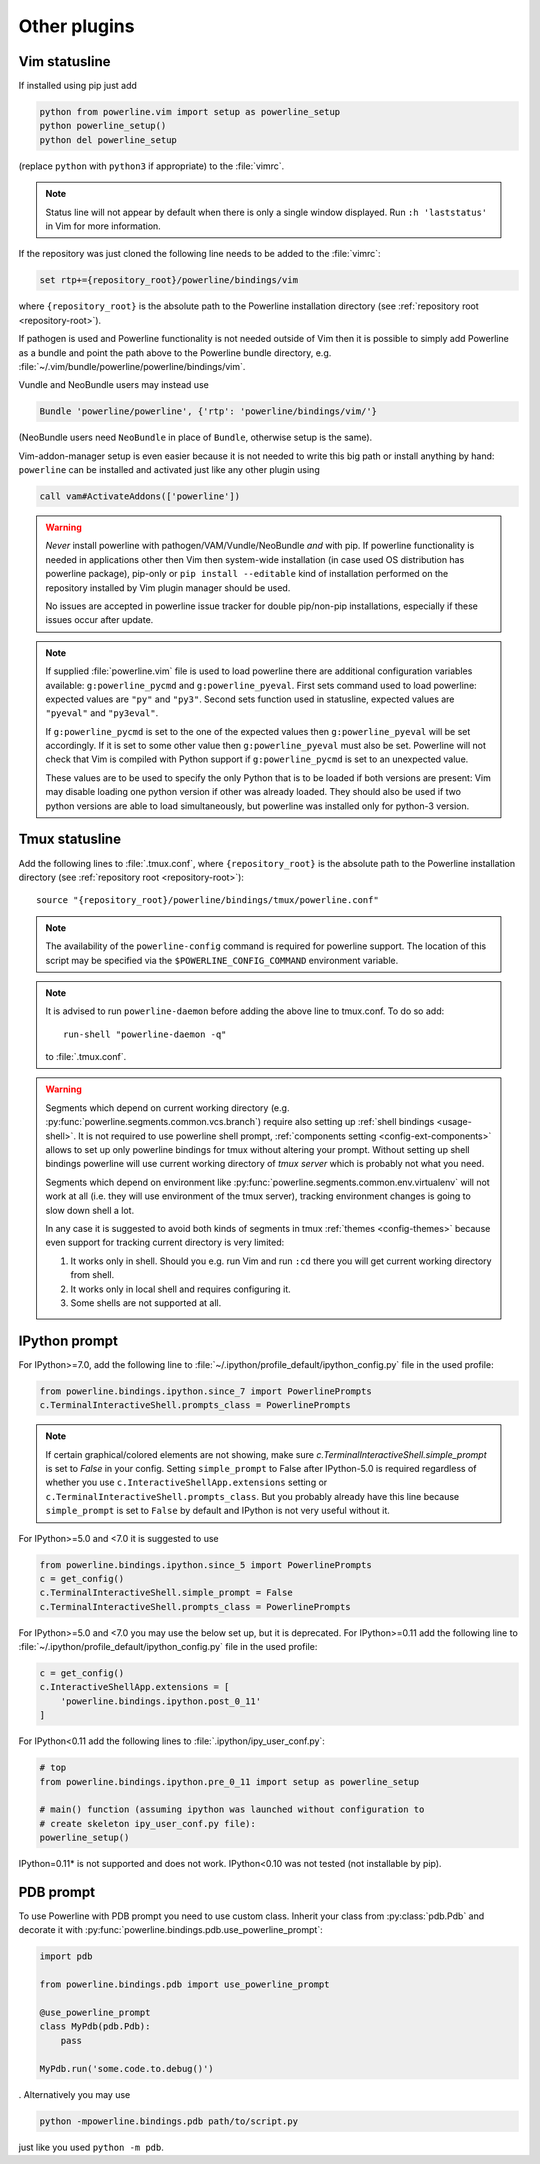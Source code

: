 *************
Other plugins
*************

.. _vim-vimrc:

Vim statusline
==============

If installed using pip just add

.. code-block:: vim

    python from powerline.vim import setup as powerline_setup
    python powerline_setup()
    python del powerline_setup

(replace ``python`` with ``python3`` if appropriate) to the :file:`vimrc`.

.. note::
   Status line will not appear by default when there is only a single window
   displayed. Run ``:h 'laststatus'`` in Vim for more information.

If the repository was just cloned the following line needs to be added to the 
:file:`vimrc`:

.. code-block:: vim

   set rtp+={repository_root}/powerline/bindings/vim

where ``{repository_root}`` is the absolute path to the Powerline installation 
directory (see :ref:`repository root <repository-root>`).

If pathogen is used and Powerline functionality is not needed outside of Vim 
then it is possible to simply add Powerline as a bundle and point the path above 
to the Powerline bundle directory, e.g. 
:file:`~/.vim/bundle/powerline/powerline/bindings/vim`.

Vundle and NeoBundle users may instead use

.. code-block:: vim

    Bundle 'powerline/powerline', {'rtp': 'powerline/bindings/vim/'}

(NeoBundle users need ``NeoBundle`` in place of ``Bundle``, otherwise setup is 
the same).

Vim-addon-manager setup is even easier because it is not needed to write this 
big path or install anything by hand: ``powerline`` can be installed and 
activated just like any other plugin using

.. code-block:: vim

    call vam#ActivateAddons(['powerline'])

.. warning::
    *Never* install powerline with pathogen/VAM/Vundle/NeoBundle *and* with pip. 
    If powerline functionality is needed in applications other then Vim then 
    system-wide installation (in case used OS distribution has powerline 
    package), pip-only or ``pip install --editable`` kind of installation 
    performed on the repository installed by Vim plugin manager should be used.

    No issues are accepted in powerline issue tracker for double pip/non-pip 
    installations, especially if these issues occur after update.

.. note::
    If supplied :file:`powerline.vim` file is used to load powerline there are 
    additional configuration variables available: ``g:powerline_pycmd`` and 
    ``g:powerline_pyeval``. First sets command used to load powerline: expected 
    values are ``"py"`` and ``"py3"``. Second sets function used in statusline, 
    expected values are ``"pyeval"`` and ``"py3eval"``.

    If ``g:powerline_pycmd`` is set to the one of the expected values then 
    ``g:powerline_pyeval`` will be set accordingly. If it is set to some other 
    value then ``g:powerline_pyeval`` must also be set. Powerline will not check 
    that Vim is compiled with Python support if ``g:powerline_pycmd`` is set to 
    an unexpected value.

    These values are to be used to specify the only Python that is to be loaded 
    if both versions are present: Vim may disable loading one python version if 
    other was already loaded. They should also be used if two python versions 
    are able to load simultaneously, but powerline was installed only for 
    python-3 version.

Tmux statusline
===============

Add the following lines to :file:`.tmux.conf`, where ``{repository_root}`` is 
the absolute path to the Powerline installation directory (see :ref:`repository 
root <repository-root>`)::

   source "{repository_root}/powerline/bindings/tmux/powerline.conf"

.. note::
    The availability of the ``powerline-config`` command is required for 
    powerline support. The location of this script may be specified via 
    the ``$POWERLINE_CONFIG_COMMAND`` environment variable.

.. note::
    It is advised to run ``powerline-daemon`` before adding the above line to 
    tmux.conf. To do so add::

        run-shell "powerline-daemon -q"

    to :file:`.tmux.conf`.

.. warning::
    Segments which depend on current working directory (e.g. 
    :py:func:`powerline.segments.common.vcs.branch`) require also setting up 
    :ref:`shell bindings <usage-shell>`. It is not required to use powerline 
    shell prompt, :ref:`components setting <config-ext-components>` allows to 
    set up only powerline bindings for tmux without altering your prompt. 
    Without setting up shell bindings powerline will use current working 
    directory of *tmux server* which is probably not what you need.

    Segments which depend on environment like 
    :py:func:`powerline.segments.common.env.virtualenv` will not work at all 
    (i.e. they will use environment of the tmux server), tracking environment 
    changes is going to slow down shell a lot.

    In any case it is suggested to avoid both kinds of segments in tmux 
    :ref:`themes <config-themes>` because even support for tracking current 
    directory is very limited:

    #. It works only in shell. Should you e.g. run Vim and run ``:cd`` there you 
       will get current working directory from shell.
    #. It works only in local shell and requires configuring it.
    #. Some shells are not supported at all.

IPython prompt
==============

For IPython>=7.0, add the following line to
:file:`~/.ipython/profile_default/ipython_config.py` file in the used profile:


.. code-block:: Python

    from powerline.bindings.ipython.since_7 import PowerlinePrompts
    c.TerminalInteractiveShell.prompts_class = PowerlinePrompts

.. note::
    If certain graphical/colored elements are not showing, make sure `c.TerminalInteractiveShell.simple_prompt`
    is set to `False` in your config. 
    Setting ``simple_prompt`` to False after IPython-5.0 is required regardless 
    of whether you use ``c.InteractiveShellApp.extensions`` setting or 
    ``c.TerminalInteractiveShell.prompts_class``. But you probably already have 
    this line because ``simple_prompt`` is set to ``False`` by default and IPython
    is not very useful without it.

For IPython>=5.0 and <7.0 it is suggested to use

.. code-block:: Python

    from powerline.bindings.ipython.since_5 import PowerlinePrompts
    c = get_config()
    c.TerminalInteractiveShell.simple_prompt = False
    c.TerminalInteractiveShell.prompts_class = PowerlinePrompts
    

    
For IPython>=5.0 and <7.0 you may use the below set up, but it is deprecated.    
For IPython>=0.11 add the following line to
:file:`~/.ipython/profile_default/ipython_config.py` file in the used profile:

.. code-block:: Python

    c = get_config()
    c.InteractiveShellApp.extensions = [
        'powerline.bindings.ipython.post_0_11'
    ]

For IPython<0.11 add the following lines to :file:`.ipython/ipy_user_conf.py`:

.. code-block:: Python

    # top
    from powerline.bindings.ipython.pre_0_11 import setup as powerline_setup

    # main() function (assuming ipython was launched without configuration to 
    # create skeleton ipy_user_conf.py file):
    powerline_setup()


IPython=0.11* is not supported and does not work. IPython<0.10 was not 
tested (not installable by pip).

.. _pdb-prompt:

PDB prompt
==========

To use Powerline with PDB prompt you need to use custom class. Inherit your 
class from :py:class:`pdb.Pdb` and decorate it with 
:py:func:`powerline.bindings.pdb.use_powerline_prompt`:

.. code-block:: Python

   import pdb

   from powerline.bindings.pdb import use_powerline_prompt

   @use_powerline_prompt
   class MyPdb(pdb.Pdb):
       pass

   MyPdb.run('some.code.to.debug()')

. Alternatively you may use

.. code-block:: bash

   python -mpowerline.bindings.pdb path/to/script.py

just like you used ``python -m pdb``.

.. note:
   If you are using Python-2.6 you need to use ``python 
   -mpowerline.bindings.pdb.__main__``, not what is shown above.

.. warning:
   Using PyPy (not PyPy3) forces ASCII-only prompts. In other cases unicode 
   characters are allowed, even if you use `pdbpp 
   <https://pypi.python.org/pypi/pdbpp>`_.
